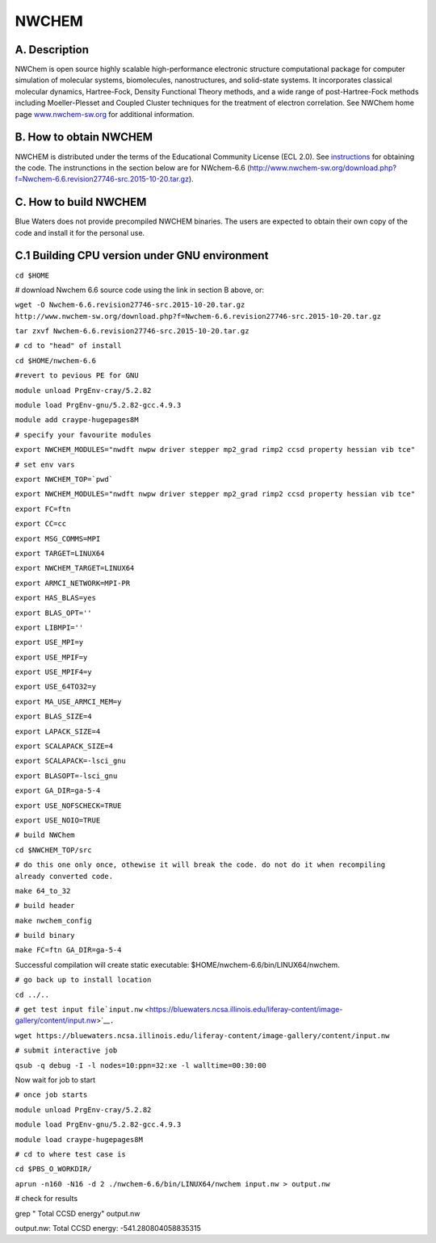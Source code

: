 NWCHEM
======

A. Description
~~~~~~~~~~~~~~

NWChem is open source highly scalable high-performance electronic
structure computational package for computer simulation of molecular
systems, biomolecules, nanostructures, and solid-state systems. It
incorporates classical molecular dynamics, Hartree-Fock, Density
Functional Theory methods, and a wide range of post-Hartree-Fock methods
including Moeller-Plesset and Coupled Cluster techniques for the
treatment of electron correlation. See NWChem home page
`www.nwchem-sw.org <http://www.nwchem-sw.org/>`__ for additional
information.

B. How to obtain NWCHEM
~~~~~~~~~~~~~~~~~~~~~~~

NWCHEM is distributed under the terms of the Educational Community
License (ECL 2.0). See
`instructions <http://www.nwchem-sw.org/index.php/Download>`__ for
obtaining the code. The instrunctions in the section below are for
NWchem-6.6
(http://www.nwchem-sw.org/download.php?f=Nwchem-6.6.revision27746-src.2015-10-20.tar.gz).

C. How to build NWCHEM
~~~~~~~~~~~~~~~~~~~~~~

Blue Waters does not provide precompiled NWCHEM binaries. The users are
expected to obtain their own copy of the code and install it for the
personal use.

C.1 Building CPU version under GNU environment
~~~~~~~~~~~~~~~~~~~~~~~~~~~~~~~~~~~~~~~~~~~~~~

``cd $HOME``

# download Nwchem 6.6 source code using the link in section B above, or:

``wget -O Nwchem-6.6.revision27746-src.2015-10-20.tar.gz http://www.nwchem-sw.org/download.php?f=Nwchem-6.6.revision27746-src.2015-10-20.tar.gz``

``tar zxvf Nwchem-6.6.revision27746-src.2015-10-20.tar.gz``

``# cd to "head" of install``

``cd $HOME/nwchem-6.6``

``#revert to pevious PE for GNU``

``module unload PrgEnv-cray/5.2.82``

``module load PrgEnv-gnu/5.2.82-gcc.4.9.3``

``module add craype-hugepages8M``

``# specify your favourite modules``

``export NWCHEM_MODULES="nwdft nwpw driver stepper mp2_grad rimp2 ccsd property hessian vib tce"``

``# set env vars``

:literal:`export NWCHEM_TOP=`pwd\``

``export NWCHEM_MODULES="nwdft nwpw driver stepper mp2_grad rimp2 ccsd property hessian vib tce"``

``export FC=ftn``

``export CC=cc``

``export MSG_COMMS=MPI``

``export TARGET=LINUX64``

``export NWCHEM_TARGET=LINUX64``

``export ARMCI_NETWORK=MPI-PR``

``export HAS_BLAS=yes``

``export BLAS_OPT=''``

``export LIBMPI=''``

``export USE_MPI=y``

``export USE_MPIF=y``

``export USE_MPIF4=y``

``export USE_64TO32=y``

``export MA_USE_ARMCI_MEM=y``

``export BLAS_SIZE=4``

``export LAPACK_SIZE=4``

``export SCALAPACK_SIZE=4``

``export SCALAPACK=-lsci_gnu``

``export BLASOPT=-lsci_gnu``

``export GA_DIR=ga-5-4``

``export USE_NOFSCHECK=TRUE``

``export USE_NOIO=TRUE``

``# build NWChem``

``cd $NWCHEM_TOP/src``

``# do this one only once, othewise it will break the code. do not do it when recompiling already converted code.``

``make 64_to_32``

``# build header``

``make nwchem_config``

``# build binary``

``make FC=ftn GA_DIR=ga-5-4``

Successful compilation will create static executable:
$HOME/nwchem-6.6/bin/LINUX64/nwchem.

``# go back up to install location``

``cd ../..``

``# get test input file``\ ```input.nw`` <https://bluewaters.ncsa.illinois.edu/liferay-content/image-gallery/content/input.nw>`__\ ``.``

``wget https://bluewaters.ncsa.illinois.edu/liferay-content/image-gallery/content/input.nw``

``# submit interactive job``

``qsub -q debug -I -l nodes=10:ppn=32:xe -l walltime=00:30:00``

Now wait for job to start

``# once job starts``

``module unload PrgEnv-cray/5.2.82``

``module load PrgEnv-gnu/5.2.82-gcc.4.9.3``

``module load craype-hugepages8M``

``# cd to where test case is``

``cd $PBS_O_WORKDIR/``

``aprun -n160 -N16 -d 2 ./nwchem-6.6/bin/LINUX64/nwchem input.nw > output.nw``

# check for results

grep " Total CCSD energy" output.nw

output.nw: Total CCSD energy: -541.280804058835315
